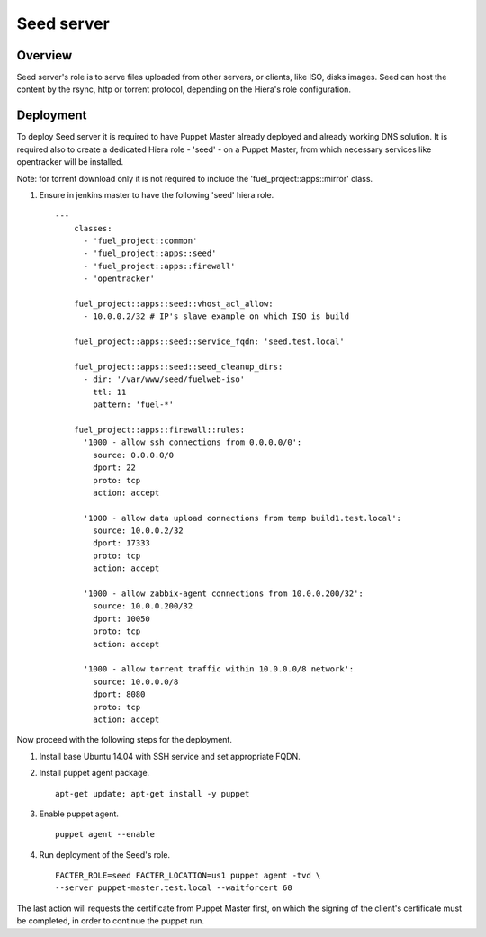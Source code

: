 Seed server
===========

Overview
--------

Seed server's role is to serve files uploaded from other servers, or
clients, like ISO, disks images. Seed can host the content by the rsync,
http or torrent protocol, depending on the Hiera's role configuration.

Deployment
----------

To deploy Seed server it is required to have Puppet Master already deployed
and already working DNS solution. It is required also to create a dedicated Hiera
role - 'seed' - on a Puppet Master, from which necessary services like
opentracker will be installed.

Note: for torrent download only it is not required to include the
'fuel_project::apps::mirror' class.

#. Ensure in jenkins master to have the following 'seed' hiera role.

   ::

     ---
	 classes:
	   - 'fuel_project::common'
	   - 'fuel_project::apps::seed'
	   - 'fuel_project::apps::firewall'
	   - 'opentracker'

	 fuel_project::apps::seed::vhost_acl_allow:
	   - 10.0.0.2/32 # IP's slave example on which ISO is build

	 fuel_project::apps::seed::service_fqdn: 'seed.test.local'

	 fuel_project::apps::seed::seed_cleanup_dirs:
	   - dir: '/var/www/seed/fuelweb-iso'
	     ttl: 11
	     pattern: 'fuel-*'

	 fuel_project::apps::firewall::rules:
	   '1000 - allow ssh connections from 0.0.0.0/0':
	     source: 0.0.0.0/0
	     dport: 22
	     proto: tcp
	     action: accept

	   '1000 - allow data upload connections from temp build1.test.local':
	     source: 10.0.0.2/32
	     dport: 17333
	     proto: tcp
	     action: accept

	   '1000 - allow zabbix-agent connections from 10.0.0.200/32':
	     source: 10.0.0.200/32
	     dport: 10050
	     proto: tcp
	     action: accept

	   '1000 - allow torrent traffic within 10.0.0.0/8 network':
	     source: 10.0.0.0/8
	     dport: 8080
	     proto: tcp
	     action: accept

Now proceed with the following steps for the deployment.

#. Install base Ubuntu 14.04 with SSH service and set appropriate FQDN.

#. Install puppet agent package.

   ::

     apt-get update; apt-get install -y puppet

#. Enable puppet agent.

   ::

     puppet agent --enable

#. Run deployment of the Seed's role.

   ::

     FACTER_ROLE=seed FACTER_LOCATION=us1 puppet agent -tvd \
     --server puppet-master.test.local --waitforcert 60

The last action will requests the certificate from Puppet Master first, on which
the signing of the client's certificate must be completed, in order to continue
the puppet run.
